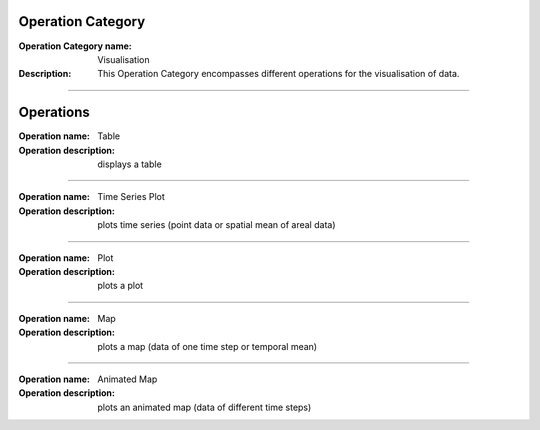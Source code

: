 Operation Category
==================

:Operation Category name: Visualisation
:Description: This Operation Category encompasses different operations for the visualisation of data.

--------------------------



Operations
==========

:Operation name: Table
:Operation description: displays a table

---------------------------------

:Operation name: Time Series Plot
:Operation description: plots time series (point data or spatial mean of areal data) 

---------------------------------

:Operation name: Plot
:Operation description: plots a plot 

---------------------------------

:Operation name: Map
:Operation description: plots a map (data of one time step or temporal mean) 

---------------------------------

:Operation name: Animated Map
:Operation description: plots an animated map (data of different time steps) 


